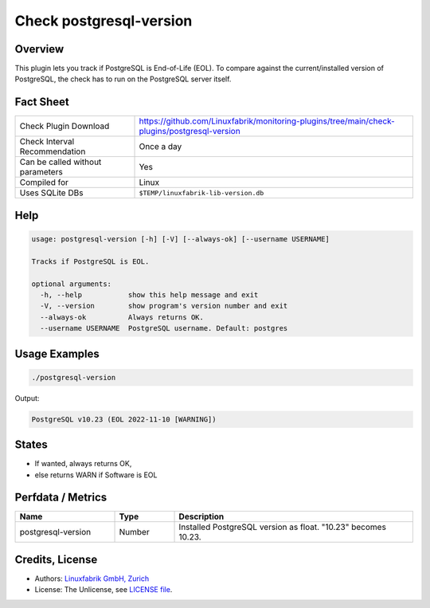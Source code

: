 Check postgresql-version
========================

Overview
--------

This plugin lets you track if PostgreSQL is End-of-Life (EOL). To compare against the current/installed version of PostgreSQL, the check has to run on the PostgreSQL server itself.


Fact Sheet
----------

.. csv-table::
    :widths: 30, 70
    
    "Check Plugin Download",                "https://github.com/Linuxfabrik/monitoring-plugins/tree/main/check-plugins/postgresql-version"
    "Check Interval Recommendation",        "Once a day"
    "Can be called without parameters",     "Yes"
    "Compiled for",                         "Linux"
    "Uses SQLite DBs",                      "``$TEMP/linuxfabrik-lib-version.db``"


Help
----

.. code-block:: text

    usage: postgresql-version [-h] [-V] [--always-ok] [--username USERNAME]

    Tracks if PostgreSQL is EOL.

    optional arguments:
      -h, --help           show this help message and exit
      -V, --version        show program's version number and exit
      --always-ok          Always returns OK.
      --username USERNAME  PostgreSQL username. Default: postgres


Usage Examples
--------------

.. code-block:: bash

    ./postgresql-version

Output:

.. code-block:: text

    PostgreSQL v10.23 (EOL 2022-11-10 [WARNING])


States
------

* If wanted, always returns OK,
* else returns WARN if Software is EOL


Perfdata / Metrics
------------------

.. csv-table::
    :widths: 25, 15, 60
    :header-rows: 1
    
    Name,                                       Type,               Description                                           
    postgresql-version,                         Number,             Installed PostgreSQL version as float. "10.23" becomes 10.23.


Credits, License
----------------

* Authors: `Linuxfabrik GmbH, Zurich <https://www.linuxfabrik.ch>`_
* License: The Unlicense, see `LICENSE file <https://unlicense.org/>`_.
